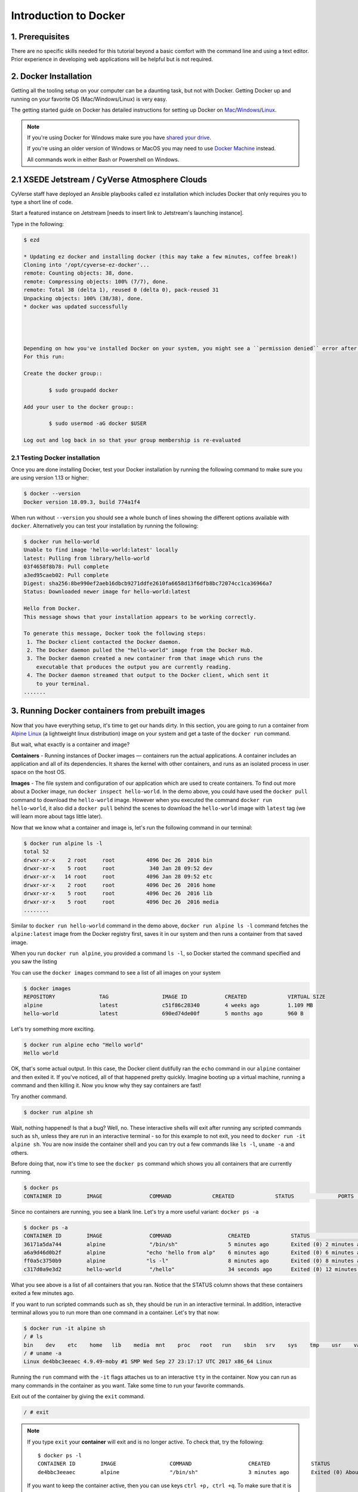 **Introduction to Docker**
--------------------------

|docker|

1. Prerequisites
================

There are no specific skills needed for this tutorial beyond a basic comfort with the command line and using a text editor. Prior experience in developing web applications will be helpful but is not required.

2. Docker Installation
======================

Getting all the tooling setup on your computer can be a daunting task, but not with Docker. Getting Docker up and running on your favorite OS (Mac/Windows/Linux) is very easy.

The getting started guide on Docker has detailed instructions for setting up Docker on `Mac <https://docs.docker.com/docker-for-mac/install/>`_/`Windows <https://docs.docker.com/docker-for-windows/install/>`_/`Linux <https://docs.docker.com/install/linux/docker-ce/ubuntu/>`_.

.. Note:: 

	If you're using Docker for Windows make sure you have `shared your drive <https://docs.docker.com/docker-for-windows/#shared-drives>`_. 
	
	If you're using an older version of Windows or MacOS you may need to use `Docker Machine <https://docs.docker.com/machine/overview/>`_ instead. 
	
	All commands work in either Bash or Powershell on Windows.

.. Note::


2.1 XSEDE Jetstream / CyVerse Atmosphere Clouds
===============================================

CyVerse staff have deployed an Ansible playbooks called ``ez`` installation which includes Docker that only requires you to type a short line of code.

Start a featured instance on Jetstream [needs to insert link to Jetstream's launching instance].

Type in the following:

.. code-block:: bash

	$ ezd
	
	* Updating ez docker and installing docker (this may take a few minutes, coffee break!)
	Cloning into '/opt/cyverse-ez-docker'...
	remote: Counting objects: 38, done.
	remote: Compressing objects: 100% (7/7), done.
	remote: Total 38 (delta 1), reused 0 (delta 0), pack-reused 31
	Unpacking objects: 100% (38/38), done.
	* docker was updated successfully




	Depending on how you've installed Docker on your system, you might see a ``permission denied`` error after running the above command. If you're on Linux, you may need to prefix your Docker commands with sudo. Alternatively to run docker command without sudo, you need to add your user (who has root privileges) to docker group. 
	For this run: 

	Create the docker group::

		$ sudo groupadd docker
	
	Add your user to the docker group::

		$ sudo usermod -aG docker $USER

	Log out and log back in so that your group membership is re-evaluated

2.1 Testing Docker installation
~~~~~~~~~~~~~~~~~~~~~~~~~~~~~~~

Once you are done installing Docker, test your Docker installation by running the following command to make sure you are using version 1.13 or higher:

.. code-block:: bash

	$ docker --version
	Docker version 18.09.3, build 774a1f4

When run without ``--version`` you should see a whole bunch of lines showing the different options available with ``docker``. Alternatively you can test your installation by running the following:

.. code-block:: bash

	$ docker run hello-world
	Unable to find image 'hello-world:latest' locally
	latest: Pulling from library/hello-world
	03f4658f8b78: Pull complete
	a3ed95caeb02: Pull complete
	Digest: sha256:8be990ef2aeb16dbcb9271ddfe2610fa6658d13f6dfb8bc72074cc1ca36966a7
	Status: Downloaded newer image for hello-world:latest

	Hello from Docker.
	This message shows that your installation appears to be working correctly.

	To generate this message, Docker took the following steps:
	 1. The Docker client contacted the Docker daemon.
	 2. The Docker daemon pulled the "hello-world" image from the Docker Hub.
	 3. The Docker daemon created a new container from that image which runs the
	    executable that produces the output you are currently reading.
	 4. The Docker daemon streamed that output to the Docker client, which sent it
	    to your terminal.
	.......

3. Running Docker containers from prebuilt images
=================================================

Now that you have everything setup, it's time to get our hands dirty. In this section, you are going to run a container from `Alpine Linux <https://www.alpinelinux.org/>`_ (a lightweight linux distribution) image on your system and get a taste of the ``docker run`` command.

But wait, what exactly is a container and image?

**Containers** - Running instances of Docker images — containers run the actual applications. A container includes an application and all of its dependencies. It shares the kernel with other containers, and runs as an isolated process in user space on the host OS. 

**Images** - The file system and configuration of our application which are used to create containers. To find out more about a Docker image, run ``docker inspect hello-world``. In the demo above, you could have used the ``docker pull`` command to download the ``hello-world`` image. However when you executed the command ``docker run hello-world``, it also did a ``docker pull`` behind the scenes to download the ``hello-world`` image with ``latest`` tag (we will learn more about tags little later).

Now that we know what a container and image is, let's run the following command in our terminal:

.. code-block:: bash

	$ docker run alpine ls -l
	total 52
	drwxr-xr-x    2 root     root          4096 Dec 26  2016 bin
	drwxr-xr-x    5 root     root           340 Jan 28 09:52 dev
	drwxr-xr-x   14 root     root          4096 Jan 28 09:52 etc
	drwxr-xr-x    2 root     root          4096 Dec 26  2016 home
	drwxr-xr-x    5 root     root          4096 Dec 26  2016 lib
	drwxr-xr-x    5 root     root          4096 Dec 26  2016 media
	........

Similar to ``docker run hello-world`` command in the demo above, ``docker run alpine ls -l`` command fetches the ``alpine:latest`` image from the Docker registry first, saves it in our system and then runs a container from that saved image. 

When you run ``docker run alpine``, you provided a command ``ls -l``, so Docker started the command specified and you saw the listing

You can use the ``docker images`` command to see a list of all images on your system

.. code-block:: bash

	$ docker images
	REPOSITORY              TAG                 IMAGE ID            CREATED             VIRTUAL SIZE
	alpine                 	latest              c51f86c28340        4 weeks ago         1.109 MB
	hello-world             latest              690ed74de00f        5 months ago        960 B

Let's try something more exciting.

.. code-block:: bash

	$ docker run alpine echo "Hello world"
	Hello world

OK, that's some actual output. In this case, the Docker client dutifully ran the ``echo`` command in our ``alpine`` container and then exited it. If you've noticed, all of that happened pretty quickly. Imagine booting up a virtual machine, running a command and then killing it. Now you know why they say containers are fast!

Try another command.

.. code-block:: bash

	$ docker run alpine sh

Wait, nothing happened! Is that a bug? Well, no. These interactive shells will exit after running any scripted commands such as ``sh``, unless they are run in an interactive terminal - so for this example to not exit, you need to ``docker run -it alpine sh``. You are now inside the container shell and you can try out a few commands like ``ls -l``, ``uname -a`` and others. 

Before doing that, now it's time to see the ``docker ps`` command which shows you all containers that are currently running.

.. code-block:: bash

	$ docker ps
	CONTAINER ID        IMAGE               COMMAND             CREATED             STATUS              PORTS               NAMES

Since no containers are running, you see a blank line. Let's try a more useful variant: ``docker ps -a``

.. code-block:: bash

	$ docker ps -a
	CONTAINER ID        IMAGE               COMMAND                  CREATED             STATUS                      PORTS               NAMES
	36171a5da744        alpine              "/bin/sh"                5 minutes ago       Exited (0) 2 minutes ago                        fervent_newton
	a6a9d46d0b2f        alpine             "echo 'hello from alp"    6 minutes ago       Exited (0) 6 minutes ago                        lonely_kilby
	ff0a5c3750b9        alpine             "ls -l"                   8 minutes ago       Exited (0) 8 minutes ago                        elated_ramanujan
	c317d0a9e3d2        hello-world         "/hello"                 34 seconds ago      Exited (0) 12 minutes ago                       stupefied_mcclintock

What you see above is a list of all containers that you ran. Notice that the STATUS column shows that these containers exited a few minutes ago. 

If you want to run scripted commands such as ``sh``, they should be run in an interactive terminal. In addition, interactive terminal allows you to run more than one command in a container. Let's try that now:

.. code-block:: bash

	$ docker run -it alpine sh
	/ # ls
	bin    dev    etc    home   lib    media  mnt    proc   root   run    sbin   srv    sys    tmp    usr    var
	/ # uname -a
	Linux de4bbc3eeaec 4.9.49-moby #1 SMP Wed Sep 27 23:17:17 UTC 2017 x86_64 Linux

Running the ``run`` command with the ``-it`` flags attaches us to an interactive ``tty`` in the container. Now you can run as many commands in the container as you want. Take some time to run your favorite commands.

Exit out of the container by giving the ``exit`` command.

.. code-block:: bash

	/ # exit

.. Note::

	If you type ``exit`` your **container** will exit and is no longer active. To check that, try the following::

		$ docker ps -l
		CONTAINER ID        IMAGE                 COMMAND                  CREATED             STATUS                          PORTS                    NAMES
		de4bbc3eeaec        alpine                "/bin/sh"                3 minutes ago       Exited (0) About a minute ago                            pensive_leavitt

	If you want to keep the container active, then you can use keys ``ctrl +p, ctrl +q``. To make sure that it is not exited run the same ``docker ps -a`` command again::

		$ docker ps -l
		CONTAINER ID        IMAGE                 COMMAND                  CREATED             STATUS                         PORTS                    NAMES
		0db38ea51a48        alpine                "sh"                     3 minutes ago       Up 3 minutes                                            elastic_lewin

	Now if you want to get back into that container, then you can type ``docker attach <container id>``. This way you can save your container::

		$ docker attach 0db38ea51a48

4. Build Docker images which contain your own code
==================================================

Great! so you have now looked at ``docker run``, played with a Docker containers and also got the hang of some terminology. Armed with all this knowledge, you are now ready to get to the real stuff — deploying your own applications with Docker.

4.1 Deploying a command-line app
~~~~~~~~~~~~~~~~~~~~~~~~~~~~~~~~

.. Note::
	
	Code for this section is in this repo in the `examples/ <https://github.com/CyVerse-learning-materials/container_camp_workshop_2019/tree/master/examples>`_ directory

In this section, let's dive deeper into what Docker images are. Later on we will build our own image and use that image to run an application locally.

4.1.1 Docker images
^^^^^^^^^^^^^^^^^^^

Docker images are the basis of containers. In the previous example, you pulled the ``alpine`` image from the registry and asked the Docker client to run a container based on that image. To see the list of images that are available locally on your system, run the ``docker images`` command.

.. code-block:: bash

	$ docker images
	REPOSITORY                 TAG                 IMAGE ID            CREATED             SIZE
	ubuntu                     bionic              47b19964fb50        4 weeks ago         88.1MB
	alpine                     latest              caf27325b298        4 weeks ago         5.53MB
	hello-world                latest              fce289e99eb9        2 months ago        1.84kB
	.........

Above is a list of images that I've pulled from the registry and those I've created myself (we'll shortly see how). You will have a different list of images on your machine. The **TAG** refers to a particular snapshot of the image and the **ID** is the corresponding unique identifier for that image.

For simplicity, you can think of an image akin to a git repository - images can be committed with changes and have multiple versions. When you do not provide a specific version number, the client defaults to latest.

For example you could pull a specific version of ubuntu image as follows:

.. code-block:: bash

	$ docker pull ubuntu:16.04

If you do not specify the version number of the image, as mentioned, the Docker client will default to a version named ``latest``.

So for example, the ``docker pull`` command given below will pull an image named ``ubuntu:latest``

.. code-block:: bash

	$ docker pull ubuntu

To get a new Docker image you can either get it from a registry (such as the Docker hub) or create your own. There are hundreds of thousands of images available on Docker hub. You can also search for images directly from the command line using ``docker search``.

.. code-block:: bash

	$ docker search ubuntu
	  NAME                                                   DESCRIPTION                                     STARS               OFFICIAL            AUTOMATED
	  ubuntu                                                 Ubuntu is a Debian-based Linux operating sys…   7310                [OK]                
	  dorowu/ubuntu-desktop-lxde-vnc                         Ubuntu with openssh-server and NoVNC            163                                     [OK]
	  rastasheep/ubuntu-sshd                                 Dockerized SSH service, built on top of offi…   131                                     [OK]
	  ansible/ubuntu14.04-ansible                            Ubuntu 14.04 LTS with ansible                   90                                      [OK]
	  ubuntu-upstart                                         Upstart is an event-based replacement for th…   81                  [OK]                
	  neurodebian                                            NeuroDebian provides neuroscience research s…   43                  [OK]                
	  ubuntu-debootstrap                                     debootstrap --variant=minbase --components=m…   35                  [OK]                
	  1and1internet/ubuntu-16-nginx-php-phpmyadmin-mysql-5   ubuntu-16-nginx-php-phpmyadmin-mysql-5          26                                      [OK]
	  nuagebec/ubuntu                                        Simple always updated Ubuntu docker images w…   22                                      [OK]
	  tutum/ubuntu                                           Simple Ubuntu docker images with SSH access     18                                      
	  ppc64le/ubuntu                                         Ubuntu is a Debian-based Linux operating sys…   11                                      
	  i386/ubuntu                                            Ubuntu is a Debian-based Linux operating sys…   9                                       
	  1and1internet/ubuntu-16-apache-php-7.0                 ubuntu-16-apache-php-7.0                        7                                       [OK]
	  eclipse/ubuntu_jdk8                                    Ubuntu, JDK8, Maven 3, git, curl, nmap, mc, …   5                                       [OK]
	  darksheer/ubuntu                                       Base Ubuntu Image -- Updated hourly             3                                       [OK]
	  codenvy/ubuntu_jdk8                                    Ubuntu, JDK8, Maven 3, git, curl, nmap, mc, …   3                                       [OK]
	  1and1internet/ubuntu-16-nginx-php-5.6-wordpress-4      ubuntu-16-nginx-php-5.6-wordpress-4             2                                       [OK]
	  1and1internet/ubuntu-16-nginx                          ubuntu-16-nginx                                 2                                       [OK]
	  pivotaldata/ubuntu                                     A quick freshening-up of the base Ubuntu doc…   1                                       
	  smartentry/ubuntu                                      ubuntu with smartentry                          0                                       [OK]
	  pivotaldata/ubuntu-gpdb-dev                            Ubuntu images for GPDB development              0                                       
	  1and1internet/ubuntu-16-healthcheck                    ubuntu-16-healthcheck                           0                                       [OK]
	  thatsamguy/ubuntu-build-image                          Docker webapp build images based on Ubuntu      0                                       
	  ossobv/ubuntu                                          Custom ubuntu image from scratch (based on o…   0                                       
	  1and1internet/ubuntu-16-sshd                           ubuntu-16-sshd                                  0                                       [OK]

An important distinction with regard to images is between base images and child images and official images and user images (Both of which can be base images or child images.).

.. important::
	**Base images** are images that have no parent images, usually images with an OS like ubuntu, alpine or debian.

	**Child images** are images that build on base images and add additional functionality.

	**Official images** are Docker sanctioned images. Docker, Inc. sponsors a dedicated team that is responsible for reviewing and publishing all Official Repositories content. This team works in collaboration with upstream software maintainers, security experts, and the broader Docker community. These are not prefixed by an organization or user name. In the list of images above, the python, node, alpine and nginx images are official (base) images. To find out more about them, check out the Official Images Documentation.

	**User images** are images created and shared by users like you. They build on base images and add additional functionality. Typically these are formatted as ``user/image-name``. The user value in the image name is your Dockerhub user or organization name.

4.1.2 Meet our Python app
^^^^^^^^^^^^^^^^^^^^^^^^^

Now that you have a better understanding of images, it's time to create an image that sandboxes a small Python application. We'll do this by creating a small Python script which prints a welcome message, then dockerizing it by writing a Dockerfile, and finally we'll build the image and run it. 

- Create a Python script
- Build the image
- Run your image

.. _Create a Python script:

1. Create a Python script which prints a welcome message

Start by creating a directory called ``simple-script`` where we'll create the following files:

- ``app.py``
- ``Dockerfile``

.. code-block:: bash

	$ mkdir simple-script && cd simple-script

.. _app.py:

1.1 **app.py**

Create the ``app.py`` file with the following content. You can use any of favorite text editor to create this file.

.. code-block:: bash

	print('hello world!')
	print('this is my first attempt')


.. Note::

	If you want, you can run this app through your laptop’s native Python installation first just to see what it looks like. Run ``python app.py``.

	You should see the message:

		:code:`hello world!`  
		:code:`this is my first attempt`  

	This is totally optional - but some people like to see what the app’s supposed to do before they try to Dockerize it.

.. _Dockerfile:

1.2. **Dockerfile**

A **Dockerfile** is a text file that contains a list of commands that the Docker daemon calls while creating an image. The Dockerfile contains all the information that Docker needs to know to run the app — a base Docker image to run from, location of your project code, any dependencies it has, and what commands to run at start-up. It is a simple way to automate the image creation process. The best part is that the commands you write in a Dockerfile are almost identical to their equivalent Linux commands. This means you don't really have to learn new syntax to create your own Dockerfiles.

We want to create a Docker image with this app. As mentioned above, all user images are based on a base image. Since our application is written in Python, we will build our own Python image based on ``Alpine``. We'll do that using a Dockerfile.

Create a file called Dockerfile in the ``simple-script`` directory, and add content to it as described below. 

.. code-block:: bash

	# our base image# our base image
	FROM alpine:3.9

	# install python and pip
	RUN apk add --update py3-pip

	# copy files required for the app to run
	COPY app.py /usr/src/app/

	# run the application
	CMD python3 /usr/src/app/app.py


Now let's see what each of those lines mean..

1.2.1 We'll start by specifying our base image, using the FROM keyword:

.. code-block:: bash

	FROM alpine:3.9

1.2.2. The next step usually is to write the commands of copying the files and installing the dependencies. But first we will install the Python pip package to the alpine linux distribution. This will not just install the pip package but any other dependencies too, which includes the python interpreter. Add the following ``RUN`` command next:

.. code-block:: bash

	RUN apk add --update py3-pip

1.2.3. Copy the file you have created earlier into our image by using ``COPY`` command.

.. code-block:: bash

	COPY app.py /usr/src/app/

1.2.4. The last step is the command for running the application. Use the ``CMD`` command to do that:

.. code-block:: bash

	CMD python3 /usr/src/app/app.py

The primary purpose of ``CMD`` is to tell the container which command it should run by default when it is started.

.. _Build the image:

2. Build the image

Now that you have your Dockerfile, you can build your image. The ``docker build`` command does the heavy-lifting of creating a docker image from a Dockerfile.

The ``docker build command`` is quite simple - it takes an optional tag name with the ``-t`` flag, and the location of the directory containing the Dockerfile - the ``.`` indicates the current directory:

.. Note::

	When you run the ``docker build`` command given below, make sure to replace ``<YOUR_DOCKERHUB_USERNAME>`` with your username. This username should be the same one you created when registering on Docker hub. If you haven't done that yet, please go ahead and create an account in `Dockerhub <https://hub.docker.com>`_.

.. code-block:: bash

	YOUR_DOCKERHUB_USERNAME=<YOUR_DOCKERHUB_USERNAME>

For example this is how I assign my dockerhub username

.. code-block:: bash

	YOUR_DOCKERHUB_USERNAME=jpistorius

Now build the image using the following command:

.. code-block:: bash

	$ docker build -t $YOUR_DOCKERHUB_USERNAME/simple-script .
	Sending build context to Docker daemon  10.24kB
	Step 1/4 : FROM alpine:3.9
	 ---> caf27325b298
	Step 2/4 : RUN apk add --update py3-pip
	 ---> Using cache
	 ---> dad2a197fcad
	Step 3/4 : COPY app.py /usr/src/app/
	 ---> Using cache
	 ---> a8ebf6cd2735
	Step 4/4 : CMD python3 /usr/src/app/app.py
	 ---> Using cache
	 ---> a1fb2906a937
	Successfully built a1fb2906a937
	Successfully tagged jpistorius/simple-script:latest

If you don't have the ``alpine:3.9 image``, the client will first pull the image and then create your image. Therefore, your output on running the command will look different from mine. If everything went well, your image should be ready! Run ``docker images`` and see if your image ``$YOUR_DOCKERHUB_USERNAME/simple-script`` shows.

.. _Run your image:

3. Run your image

When Docker can successfully build your Dockerfile, test it by starting a new container from your new image using the docker run command.

.. code-block:: bash

	$ docker run $YOUR_DOCKERHUB_USERNAME/simple-script

You should see something like this:

.. code-block:: bash
	
	hello world!
	this is my first attempt


4.2 Deploying a Jupyter Notebook
~~~~~~~~~~~~~~~~~~~~~~~~~~~~~~~~

In this section, let's build a Docker image which can run a Jupyter Notebook

4.2.1 Suitable Docker images for a base
^^^^^^^^^^^^^^^^^^^^^^^^^^^^^^^^^^^^^^^

Search for images on Docker Hub which contain the string 'jupyter'

.. code-block:: bash

	$ docker search jupyter
	NAME                                   DESCRIPTION                                     STARS               OFFICIAL            AUTOMATED
	jupyter/datascience-notebook           Jupyter Notebook Data Science Stack from htt…   446                                     
	jupyter/all-spark-notebook             Jupyter Notebook Python, Scala, R, Spark, Me…   223                                     
	jupyterhub/jupyterhub                  JupyterHub: multi-user Jupyter notebook serv…   195                                     [OK]
	jupyter/scipy-notebook                 Jupyter Notebook Scientific Python Stack fro…   155                                     
	jupyter/tensorflow-notebook            Jupyter Notebook Scientific Python Stack w/ …   116                                     
	jupyter/pyspark-notebook               Jupyter Notebook Python, Spark, Mesos Stack …   95                                      
	jupyter/minimal-notebook               Minimal Jupyter Notebook Stack from https://…   73                                      
	ermaker/keras-jupyter                  Jupyter with Keras (with Theano backend and …   66                                      [OK]
	jupyter/base-notebook                  Small base image for Jupyter Notebook stacks…   60                                      
	xblaster/tensorflow-jupyter            Dockerized Jupyter with tensorflow              52                                      [OK]
	jupyter/r-notebook                     Jupyter Notebook R Stack from https://github…   22                                      
	jupyterhub/singleuser                  single-user docker images for use with Jupyt…   21                                      [OK]
	...


4.2.2 Meet our model
^^^^^^^^^^^^^^^^^^^^

Let's deploy a Python function inside a Docker image along with Jupyter.

- `Create a Python file containing a function`_
- `Build the image`_
- `Run your image`_

.. _Create a Python file containing a function:

1. Create a Python file containing a function

Start by creating a directory called ``myfirstapp`` where we'll create the following files:

- model.py
- Dockerfile

.. code-block:: bash

	$ mkdir myfirstapp && cd myfirstapp

.. _model.py:

1.1 **model.py**

Create the ``model.py`` file with the following content. You can use any of favorite text editor to create this file.

.. code-block:: bash

	def introduce(name):
	    return 'Hello ' + name


.. _Dockerfile:

1.2. **Dockerfile**

Since we want to use a Jupyter notebook to call our function, we will build an image based on ``jupyter/minimal-notebook``.

.. Note::

	This is one of the official Docker images provided by the Jupyter project for you to build your own data science notebooks on:  
	
	https://jupyter-docker-stacks.readthedocs.io/en/latest/


Create a file called Dockerfile in the ``myfirstapp`` directory, and add content to it as described below. 

.. code-block:: bash

	# our base image
	FROM jupyter/minimal-notebook

	# copy files required for the model to work
	COPY model.py /home/jovyan/work/

	# tell the port number the container should expose
	EXPOSE 8888


Now let's see what each of those lines mean..

1.2.1 We'll start by specifying our base image, using the FROM keyword:

.. code-block:: bash

	FROM jupyter/minimal-notebook

1.2.2. Copy the file you have created earlier into our image by using ``COPY`` command.

.. code-block:: bash

	COPY model.py /home/jovyan/work/

1.2.3. Specify the port number which needs to be exposed. Since Jupyter runs on 8888 that's what we'll expose.

.. code-block:: bash

	EXPOSE 8888

1.2.4. What about ``CMD``?

Notice that unlike our previous Dockerfile this one does not end with a ``CMD`` command. This is on purpose.

Remember: The primary purpose of ``CMD`` is to tell the container which command it should run by default when it is started.

Can you guess what will happen if we don't specify our own 'entrypoint' using ``CMD``?


.. _Build the image:

2. Build the image

.. Note::

	Remember to replace ``<YOUR_DOCKERHUB_USERNAME>`` with your username. This username should be the same one you created when registering on Docker hub.

.. code-block:: bash

	YOUR_DOCKERHUB_USERNAME=<YOUR_DOCKERHUB_USERNAME>

For example this is how I assign my dockerhub username

.. code-block:: bash

	YOUR_DOCKERHUB_USERNAME=jpistorius

Now build the image using the following command:

.. code-block:: bash

	$ docker build -t $YOUR_DOCKERHUB_USERNAME/myfirstapp .
	Sending build context to Docker daemon  3.072kB
	Step 1/3 : FROM jupyter/minimal-notebook
	 ---> 36c8dd0e1d8f
	Step 2/3 : COPY model.py /home/jovyan/work/
	 ---> b61aefd7a735
	Step 3/3 : EXPOSE 8888
	 ---> Running in 519dcabe4eb3
	Removing intermediate container 519dcabe4eb3
	 ---> 7983fe164dc6
	Successfully built 7983fe164dc6
	Successfully tagged jpistorius/myfirstapp:latest

If everything went well, your image should be ready! Run ``docker images`` and see if your image ``$YOUR_DOCKERHUB_USERNAME/myfirstapp`` shows.

.. _Run your image:

3. Run your image

When Docker can successfully build your Dockerfile, test it by starting a new container from your new image using the docker run command. Don’t forget to include the port forwarding options you learned about before.

.. code-block:: bash

	$ docker run -p 8888:8888 $YOUR_DOCKERHUB_USERNAME/myfirstapp

You should see something like this:

.. code-block:: bash

	Executing the command: jupyter notebook
	[I 07:21:25.396 NotebookApp] Writing notebook server cookie secret to /home/jovyan/.local/share/jupyter/runtime/notebook_cookie_secret
	[I 07:21:25.609 NotebookApp] JupyterLab extension loaded from /opt/conda/lib/python3.7/site-packages/jupyterlab
	[I 07:21:25.609 NotebookApp] JupyterLab application directory is /opt/conda/share/jupyter/lab
	[I 07:21:25.611 NotebookApp] Serving notebooks from local directory: /home/jovyan
	[I 07:21:25.611 NotebookApp] The Jupyter Notebook is running at:
	[I 07:21:25.611 NotebookApp] http://(29a022bb5807 or 127.0.0.1):8888/?token=copy-your-own-token-not-this-one
	[I 07:21:25.611 NotebookApp] Use Control-C to stop this server and shut down all kernels (twice to skip confirmation).
	[C 07:21:25.612 NotebookApp] 
	    
	    Copy/paste this URL into your browser when you connect for the first time,
	    to login with a token:
	        http://(29a022bb5807 or 127.0.0.1):8888/?token=copy-your-own-token-not-this-one

Head over to http://localhost:8888 and your Jupyter notebook server should be running.

Note: Copy the token from your own ``docker run`` output and paste it into the 'Password or token' input box.

5. Dockerfile commands summary
==============================

Here's a quick summary of the few basic commands we used in our Dockerfiles.

- **FROM** starts the Dockerfile. It is a requirement that the Dockerfile must start with the FROM command. Images are created in layers, which means you can use another image as the base image for your own. The FROM command defines your base layer. As arguments, it takes the name of the image. Optionally, you can add the Dockerhub username of the maintainer and image version, in the format username/imagename:version.

- **RUN** is used to build up the Image you're creating. For each RUN command, Docker will run the command then create a new layer of the image. This way you can roll back your image to previous states easily. The syntax for a RUN instruction is to place the full text of the shell command after the RUN (e.g., RUN mkdir /user/local/foo). This will automatically run in a /bin/sh shell. You can define a different shell like this: RUN /bin/bash -c 'mkdir /user/local/foo'

- **COPY** copies local files into the container.

- **CMD** defines the commands that will run on the Image at start-up. Unlike a RUN, this does not create a new layer for the Image, but simply runs the command. There can only be one CMD per a Dockerfile/Image. If you need to run multiple commands, the best way to do that is to have the CMD run a script. CMD requires that you tell it where to run the command, unlike RUN. So example CMD commands would be:

.. code-block:: bash

	CMD ["python", "./app.py"]

	CMD ["/bin/bash", "echo", "Hello World"]

- EXPOSE creates a hint for users of an image which ports provide services. It is included in the information which can be retrieved via ``$ docker inspect <container-id>``.

.. Note::

	The EXPOSE command does not actually make any ports accessible to the host! Instead, this requires publishing ports by means of the ``-p`` flag when using ``docker run``.

- PUSH pushes your image to Docker Cloud, or alternately to a private registry

.. Note::

	If you want to learn more about Dockerfiles, check out `Best practices for writing Dockerfiles <https://docs.docker.com/engine/userguide/eng-image/dockerfile_best-practices/>`_.

6. Demos
=========

6.1 Portainer
~~~~~~~~~~~~~

`Portainer <https://portainer.io/>`_ is an open-source lightweight managment UI which allows you to easily manage your Docker hosts or Swarm cluster.

- Simple to use: It has never been so easy to manage Docker. Portainer provides a detailed overview of Docker and allows you to manage containers, images, networks and volumes. It is also really easy to deploy, you are just one Docker command away from running Portainer anywhere.

- Made for Docker: Portainer is meant to be plugged on top of the Docker API. It has support for the latest versions of Docker, Docker Swarm and Swarm mode.

6.1.1 Installation
^^^^^^^^^^^^^^^^^^

Use the following Docker commands to deploy Portainer. Now the second line of command should be familiar to you by now. We will talk about first line of command in the Advanced Docker session.

.. code-block:: bash

	$ docker volume create portainer_data

	$ docker run -d -p 9000:9000 -v /var/run/docker.sock:/var/run/docker.sock -v portainer_data:/data portainer/portainer

- If you are on mac, you'll just need to access the port 9000 (http://localhost:9000) of the Docker engine where portainer is running using username ``admin`` and password ``tryportainer``

- If you are running Docker on Atmosphere/Jetstream or on any other cloud, you can open ``ipaddress:9000``. For my case this is ``http://128.196.142.26:9000``

.. Note:: 
	
	The `-v /var/run/docker.sock:/var/run/docker.sock` option can be used in mac/linux environments only.

|portainer_demo|

6.2 Play-with-docker (PWD)
~~~~~~~~~~~~~~~~~~~~~~~~~~

`PWD <https://labs.play-with-docker.com/>`_ is a Docker playground which allows users to run Docker commands in a matter of seconds. It gives the experience of having a free Alpine Linux Virtual Machine in browser, where you can build and run Docker containers and even create clusters in `Docker Swarm Mode <https://docs.docker.com/engine/swarm/>`_. Under the hood, Docker-in-Docker (DinD) is used to give the effect of multiple VMs/PCs. In addition to the playground, PWD also includes a training site composed of a large set of Docker labs and quizzes from beginner to advanced level available at `training.play-with-docker.com <https://training.play-with-docker.com/>`_.

6.2.1 Installation
^^^^^^^^^^^^^^^^^^

You don't have to install anything to use PWD. Just open ``https://labs.play-with-docker.com/`` <https://labs.play-with-docker.com/>`_ and start using PWD

.. Note::

	You can use your Dockerhub credentials to log-in to PWD

|pwd|

.. |docker| image:: ../img/docker.png
  :width: 250


.. |static_site_docker| image:: ../img/static_site_docker.png
  :width: 500


.. |static_site_docker1| image:: ../img/static_site_docker1.png
  :width: 500

.. |portainer_demo| image:: ../img/portainer_demo.png
  :width: 500


.. |pwd| image:: ../img/pwd.png
  :width: 500

.. |catpic| image:: ../img/catpic-1.png
  :width: 500
